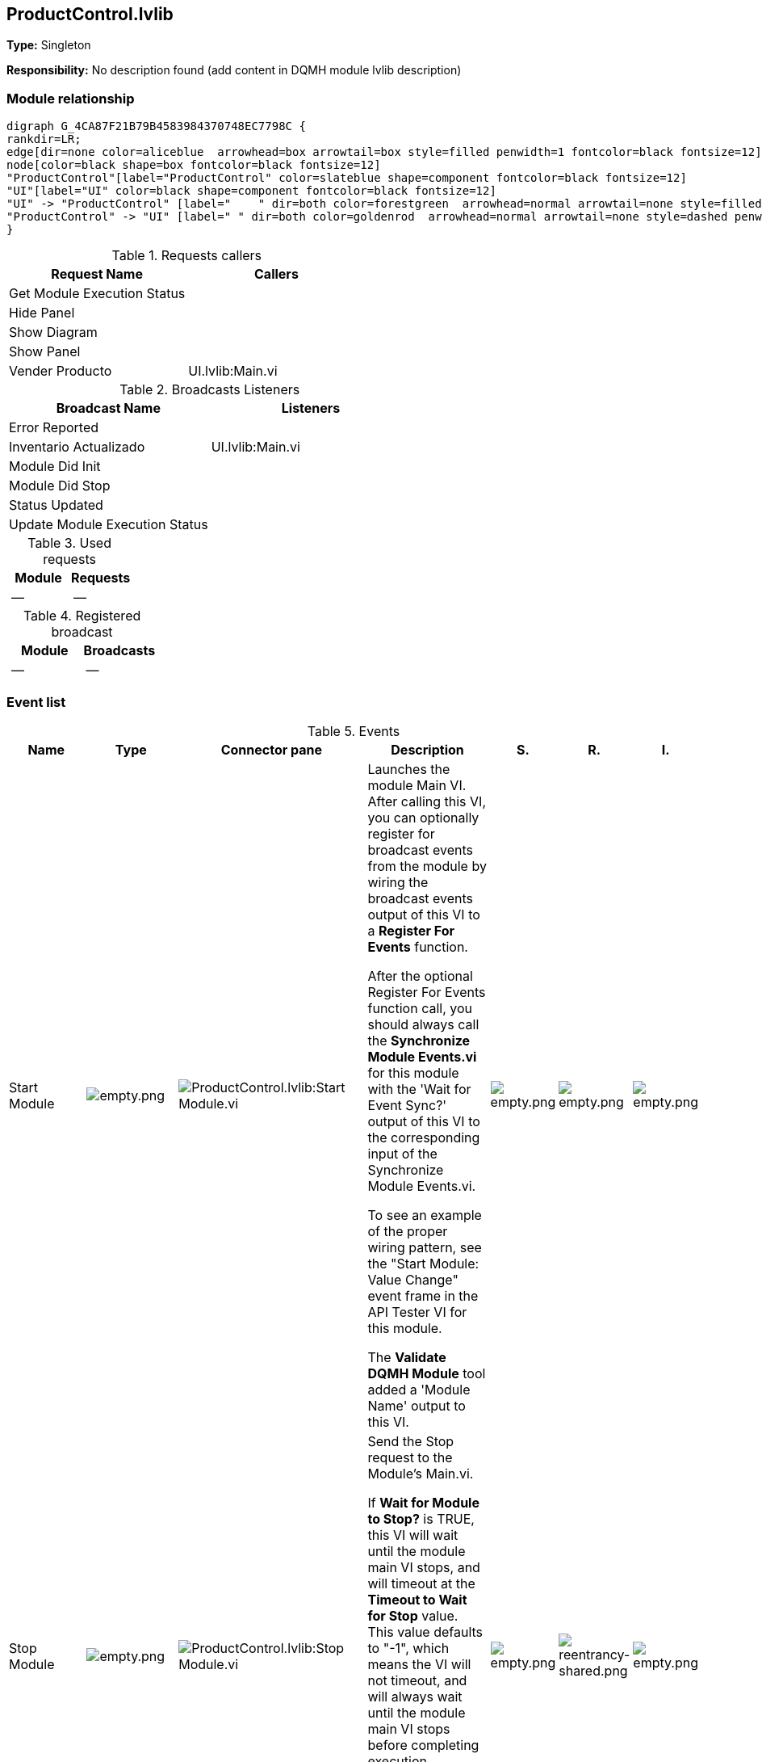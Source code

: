 == ProductControl.lvlib

*Type:* Singleton

*Responsibility:*
No description found (add content in DQMH module lvlib description)

=== Module relationship

[graphviz, format="png", align="center"]
....
digraph G_4CA87F21B79B4583984370748EC7798C {
rankdir=LR;
edge[dir=none color=aliceblue  arrowhead=box arrowtail=box style=filled penwidth=1 fontcolor=black fontsize=12]
node[color=black shape=box fontcolor=black fontsize=12]
"ProductControl"[label="ProductControl" color=slateblue shape=component fontcolor=black fontsize=12]
"UI"[label="UI" color=black shape=component fontcolor=black fontsize=12]
"UI" -> "ProductControl" [label="    " dir=both color=forestgreen  arrowhead=normal arrowtail=none style=filled penwidth=1 fontcolor=black fontsize=12];
"ProductControl" -> "UI" [label=" " dir=both color=goldenrod  arrowhead=normal arrowtail=none style=dashed penwidth=1 fontcolor=black fontsize=12];
}
....

.Requests callers
[cols="", %autowidth, frame=all, grid=all, stripes=none]
|===
|Request Name |Callers

|Get Module Execution Status
|

|Hide Panel
|

|Show Diagram
|

|Show Panel
|

|Vender Producto
|UI.lvlib:Main.vi
|===

.Broadcasts Listeners
[cols="", %autowidth, frame=all, grid=all, stripes=none]
|===
|Broadcast Name |Listeners

|Error Reported
|

|Inventario Actualizado
|UI.lvlib:Main.vi

|Module Did Init
|

|Module Did Stop
|

|Status Updated
|

|Update Module Execution Status
|
|===

.Used requests
[cols="", %autowidth, frame=all, grid=all, stripes=none]
|===
|Module |Requests

|--
|--
|===

.Registered broadcast
[cols="", %autowidth, frame=all, grid=all, stripes=none]
|===
|Module |Broadcasts

|--
|--
|===

=== Event list

.Events
[cols="<.<4d,^.<1a,^.<8a,<.<12d,^.<1a,^.<1a,<.<1a", %autowidth, frame=all, grid=all, stripes=none]
|===
|Name |Type |Connector pane |Description |S. |R. |I.

|Start Module
|image:empty.png[empty.png]
|image:ProductControl.lvlib_Start_Module.vi.png[ProductControl.lvlib:Start Module.vi]
|Launches the module Main VI. After calling this VI, you can optionally register for broadcast events from the module by wiring the broadcast events output of this VI to a **Register For Events** function. 

After the optional Register For Events function call, you should always call the **Synchronize Module Events.vi** for this module with the 'Wait for Event Sync?' output of this VI to the corresponding input of the Synchronize Module Events.vi. 

To see an example of the proper wiring pattern, see the "Start Module: Value Change" event frame in the API Tester VI for this module.

The **Validate DQMH Module** tool added a 'Module Name' output to this VI.

|image:empty.png[empty.png]
|image:empty.png[empty.png]
|image:empty.png[empty.png]

|Stop Module
|image:empty.png[empty.png]
|image:ProductControl.lvlib_Stop_Module.vi.png[ProductControl.lvlib:Stop Module.vi]
|Send the Stop request to the Module's Main.vi.

If **Wait for Module to Stop?** is TRUE, this VI will wait until the module main VI stops, and will timeout at the **Timeout to Wait for Stop** value. This value defaults to "-1", which means the VI will not timeout, and will always wait until the module main VI stops before completing execution.

Note: The **Timeout to Wait for Stop** value is ignored if 'Wait for Module to Stop?' is set to FALSE.

|image:empty.png[empty.png]
|image:reentrancy-shared.png[reentrancy-shared.png]
|image:empty.png[empty.png]

|Show Panel
|image:request.png[request.png]
|image:ProductControl.lvlib_Show_Panel.vi.png[ProductControl.lvlib:Show Panel.vi]
|Send the Show Panel request to the Module's Main.vi.

|image:empty.png[empty.png]
|image:reentrancy-shared.png[reentrancy-shared.png]
|image:empty.png[empty.png]

|Hide Panel
|image:request.png[request.png]
|image:ProductControl.lvlib_Hide_Panel.vi.png[ProductControl.lvlib:Hide Panel.vi]
|Send the Hide Panel request to the Module's Main.vi.

|image:empty.png[empty.png]
|image:reentrancy-shared.png[reentrancy-shared.png]
|image:empty.png[empty.png]

|Get Module Execution Status
|image:request.png[request.png]
|image:ProductControl.lvlib_Get_Module_Execution_Status.vi.png[ProductControl.lvlib:Get Module Execution Status.vi]
|Fire the Get Module Execution Status request.

|image:empty.png[empty.png]
|image:reentrancy-shared.png[reentrancy-shared.png]
|image:empty.png[empty.png]

|Show Diagram
|image:request.png[request.png]
|image:ProductControl.lvlib_Show_Diagram.vi.png[ProductControl.lvlib:Show Diagram.vi]
|This VI tells the Module to show its block diagram to facilitate troubleshooting (add probes, breakpoints, highlight execution, etc).


|image:empty.png[empty.png]
|image:reentrancy-shared.png[reentrancy-shared.png]
|image:empty.png[empty.png]

|Vender Producto
|image:request.png[request.png]
|image:ProductControl.lvlib_Vender_Producto.vi.png[ProductControl.lvlib:Vender Producto.vi]
|

|image:empty.png[empty.png]
|image:reentrancy-shared.png[reentrancy-shared.png]
|image:empty.png[empty.png]

|Module Did Init
|image:broadcast.png[broadcast.png]
|image:ProductControl.lvlib_Module_Did_Init.vi.png[ProductControl.lvlib:Module Did Init.vi]
|Send the Module Did Init event to any VI registered to listen to this module's broadcast events.

|image:empty.png[empty.png]
|image:reentrancy-shared.png[reentrancy-shared.png]
|image:empty.png[empty.png]

|Status Updated
|image:broadcast.png[broadcast.png]
|image:ProductControl.lvlib_Status_Updated.vi.png[ProductControl.lvlib:Status Updated.vi]
|Send the Status Updated event to any VI registered to listen to events from the owning module.

|image:empty.png[empty.png]
|image:reentrancy-shared.png[reentrancy-shared.png]
|image:empty.png[empty.png]

|Error Reported
|image:broadcast.png[broadcast.png]
|image:ProductControl.lvlib_Error_Reported.vi.png[ProductControl.lvlib:Error Reported.vi]
|Send the Error Reported event to any VI registered to listen to events from the owning module.

|image:empty.png[empty.png]
|image:reentrancy-shared.png[reentrancy-shared.png]
|image:empty.png[empty.png]

|Module Did Stop
|image:broadcast.png[broadcast.png]
|image:ProductControl.lvlib_Module_Did_Stop.vi.png[ProductControl.lvlib:Module Did Stop.vi]
|Send the Module Did Stop event to any VI registered to listen to this module's broadcast events.

|image:empty.png[empty.png]
|image:reentrancy-shared.png[reentrancy-shared.png]
|image:empty.png[empty.png]

|Update Module Execution Status
|image:broadcast.png[broadcast.png]
|image:ProductControl.lvlib_Update_Module_Execution_Status.vi.png[ProductControl.lvlib:Update Module Execution Status.vi]
|Broadcast event to specify whether or not the module is running.

|image:empty.png[empty.png]
|image:reentrancy-shared.png[reentrancy-shared.png]
|image:empty.png[empty.png]

|Inventario Actualizado
|image:broadcast.png[broadcast.png]
|image:ProductControl.lvlib_Inventario_Actualizado.vi.png[ProductControl.lvlib:Inventario Actualizado.vi]
|Broadcast para refrescar el inventario cada vez que se modifique

|image:empty.png[empty.png]
|image:reentrancy-shared.png[reentrancy-shared.png]
|image:empty.png[empty.png]
|===

**Type**: image:request.png[] -> Request | image:request-and-wait-for-reply.png[] -> Request and Wait for Reply  | image:broadcast.png[] -> Broadcast

**S**cope: image:scope-protected.png[] -> Protected | image:scope-community.png[] -> Community

**R**eentrancy: image:reentrancy-preallocated.png[] -> Preallocated reentrancy | image:reentrancy-shared.png[] -> Shared reentrancy

**I**nlining: image:inlined.png[] -> Inlined

=== Module Start/Stop calls

[graphviz, format="png", align="center"]
....
digraph G_66028A8F3E414458B1BAB71089E49096 {
rankdir=LR;
edge[dir=none color=aliceblue  arrowhead=box arrowtail=box style=filled penwidth=1 fontcolor=black fontsize=12]
node[color=black shape=box fontcolor=black fontsize=12]
"181EDEC3-52FF-4C34-99A4-7900DD7D46BF"[label="Start Module" color=yellowgreen shape=note fontcolor=black fontsize=12]
"348C5171-5062-4C55-91E5-C160A3131345"[label="UI" color=black shape=component fontcolor=black fontsize=12]
"6106DA4C-2327-4F15-A03A-612664D85316"[label="UI" color=black shape=component fontcolor=black fontsize=12]
"AB7D6AB0-A7B0-47D8-AD37-5F4BA39D7F56"[label="Stop Module" color=tomato shape=note fontcolor=black fontsize=12]
"181EDEC3-52FF-4C34-99A4-7900DD7D46BF" -> "6106DA4C-2327-4F15-A03A-612664D85316" [dir=both color=yellowgreen  arrowhead=odot arrowtail=inv style=filled penwidth=1 fontcolor=black fontsize=12];
"AB7D6AB0-A7B0-47D8-AD37-5F4BA39D7F56" -> "348C5171-5062-4C55-91E5-C160A3131345" [dir=both color=tomato  arrowhead=odot arrowtail=inv style=dotted penwidth=1 fontcolor=black fontsize=12];
}
....

.Start and Stop module callers
[cols="", %autowidth, frame=all, grid=all, stripes=none]
|===
|Function |Callers

|Start Module
|UI.lvlib:Main.vi

|Stop Module
|UI.lvlib:Main.vi
|===

=== Module Helper Loops

[NOTE]
====
No Helper Loops Found
====

=== Module custom errors

[TIP]
====
Custom errors are added to the module via vi named `*--error.vi`.
====

Module ProductControl.lvlib use the following custom errors:

.Custom errors
[cols="<.<4d,<.<2d,<.<10d", %autowidth, frame=all, grid=all, stripes=none]
|===
|Name |Code |Description

|Module Not Running
|0
|Error information not found in the code

|Module Not Stopped
|403682
|The Stop Module VI for the %s module timed out while waiting for the module main VI to stop. The module main VI may still be running.

|Module Not Synced
|403683
|%s Module was unable to synchronize events.

|Request and Wait for Reply Timeout
|403686
|
|===

=== Module Constant VIs

.Constant VIs Found
[cols="<.<3d,<.<3d,<.<6d", %autowidth, frame=all, grid=all, stripes=none]
|===
|VI Name |Data Type |Value

|Inventario--constant.vi
|["Path","Path"]
|["Inventario.ini","data\\Inventario.ini"]

|Module Name--constant.vi
|String
|ProductControl

|Module Timeout--constant.vi
|I32
|5000
|===
